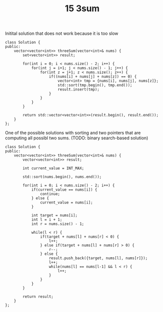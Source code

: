#+TITLE: 15 3sum

Initital solution that does not work because it is too slow


#+begin_src c++
class Solution {
public:
    vector<vector<int>> threeSum(vector<int>& nums) {
        set<vector<int>> result;

        for(int i = 0; i < nums.size() - 2; i++) {
            for(int j = i+1; j < nums.size() - 1; j++) {
                for(int z = j+1; z < nums.size(); z++) {
                    if((nums[i] + nums[j] + nums[z]) == 0) {
                        vector<int> tmp = {nums[i], nums[j], nums[z]};
                        std::sort(tmp.begin(), tmp.end());
                        result.insert(tmp);
                    }
                }
            }
        }

        return std::vector<vector<int>>(result.begin(), result.end());
    }
};
#+end_src


One of the possible solutions with sorting and two pointers that are computing all possibl two sums. (TODO: binary search-based solution)
#+begin_src c++
class Solution {
public:
    vector<vector<int>> threeSum(vector<int>& nums) {
        vector<vector<int>> result;

        int current_value = INT_MAX;

        std::sort(nums.begin(), nums.end());

        for(int i = 0; i < nums.size() - 2; i++) {
            if(current_value == nums[i]) {
                continue;
            } else {
                current_value = nums[i];
            }

            int target = nums[i];
            int l = i + 1;
            int r = nums.size() - 1;

            while(l < r) {
                if(target + nums[l] + nums[r] < 0) {
                    l++;
                } else if(target + nums[l] + nums[r] > 0) {
                    r--;
                } else {
                    result.push_back({target, nums[l], nums[r]});
                    l++;
                    while(nums[l] == nums[l-1] && l < r) {
                        l++;
                    }
                }
            }
        }

        return result;
    }
};
#+end_src
